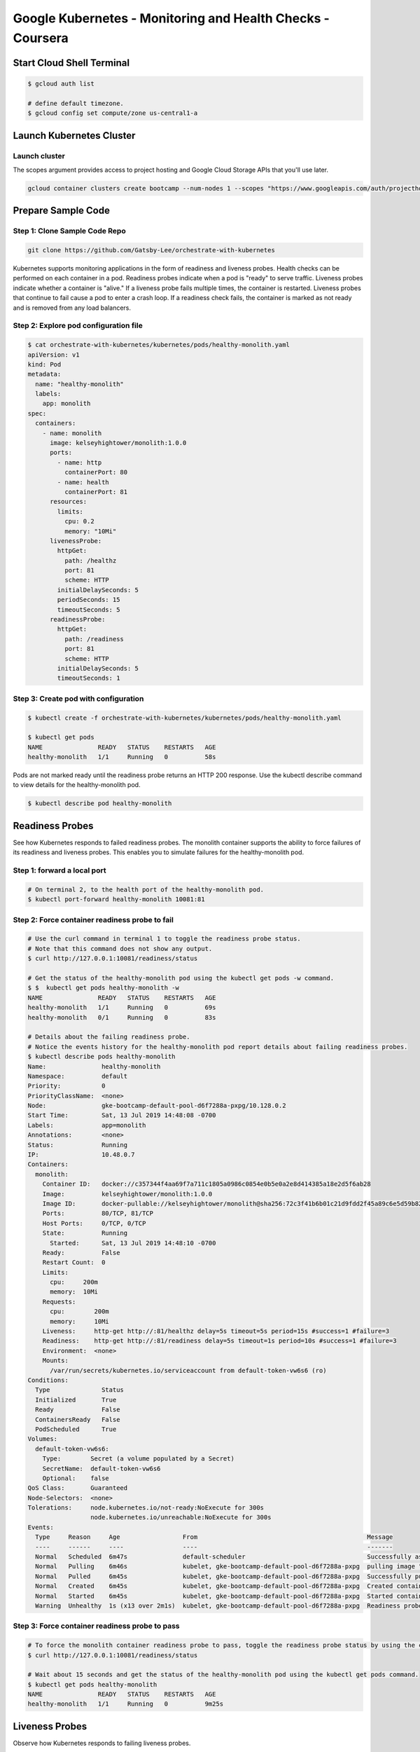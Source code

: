 Google Kubernetes - Monitoring and Health Checks - Coursera
===========================================================


Start Cloud Shell Terminal
--------------------------

.. code-block:: bash

    $ gcloud auth list

    # define default timezone.
    $ gcloud config set compute/zone us-central1-a


Launch Kubernetes Cluster
-------------------------

Launch cluster
^^^^^^^^^^^^^^

The scopes argument provides access to project hosting and Google Cloud Storage APIs that you'll use later.

.. code-block:: bash

    gcloud container clusters create bootcamp --num-nodes 1 --scopes "https://www.googleapis.com/auth/projecthosting,storage-rw"



Prepare Sample Code
-------------------

Step 1: Clone Sample Code Repo
^^^^^^^^^^^^^^^^^^^^^^^^^^^^^^

.. code-block:: bash

    git clone https://github.com/Gatsby-Lee/orchestrate-with-kubernetes


Kubernetes supports monitoring applications in the form of readiness and liveness probes. Health checks can be performed on each container in a pod. Readiness probes indicate when a pod is "ready" to serve traffic. Liveness probes indicate whether a container is "alive." If a liveness probe fails multiple times, the container is restarted. Liveness probes that continue to fail cause a pod to enter a crash loop. If a readiness check fails, the container is marked as not ready and is removed from any load balancers.


Step 2: Explore pod configuration file
^^^^^^^^^^^^^^^^^^^^^^^^^^^^^^^^^^^^^^

.. code-block:: bash

    $ cat orchestrate-with-kubernetes/kubernetes/pods/healthy-monolith.yaml
    apiVersion: v1
    kind: Pod
    metadata:
      name: "healthy-monolith"
      labels:
        app: monolith
    spec:
      containers:
        - name: monolith
          image: kelseyhightower/monolith:1.0.0
          ports:
            - name: http
              containerPort: 80
            - name: health
              containerPort: 81
          resources:
            limits:
              cpu: 0.2
              memory: "10Mi"
          livenessProbe:
            httpGet:
              path: /healthz
              port: 81
              scheme: HTTP
            initialDelaySeconds: 5
            periodSeconds: 15
            timeoutSeconds: 5
          readinessProbe:
            httpGet:
              path: /readiness
              port: 81
              scheme: HTTP
            initialDelaySeconds: 5
            timeoutSeconds: 1



Step 3: Create pod with configuration
^^^^^^^^^^^^^^^^^^^^^^^^^^^^^^^^^^^^^

.. code-block:: bash

    $ kubectl create -f orchestrate-with-kubernetes/kubernetes/pods/healthy-monolith.yaml

    $ kubectl get pods
    NAME               READY   STATUS    RESTARTS   AGE
    healthy-monolith   1/1     Running   0          58s


Pods are not marked ready until the readiness probe returns an HTTP 200 response. Use the kubectl describe command to view details for the healthy-monolith pod.

.. code-block:: bash

    $ kubectl describe pod healthy-monolith


Readiness Probes
----------------

See how Kubernetes responds to failed readiness probes. The monolith container supports the ability to force failures of its readiness and liveness probes. This enables you to simulate failures for the healthy-monolith pod.


Step 1: forward a local port
^^^^^^^^^^^^^^^^^^^^^^^^^^^^

.. code-block:: bash

    # On terminal 2, to the health port of the healthy-monolith pod.
    $ kubectl port-forward healthy-monolith 10081:81


Step 2: Force container readiness probe to fail
^^^^^^^^^^^^^^^^^^^^^^^^^^^^^^^^^^^^^^^^^^^^^^^^

.. code-block:: bash

    # Use the curl command in terminal 1 to toggle the readiness probe status.
    # Note that this command does not show any output.
    $ curl http://127.0.0.1:10081/readiness/status

    # Get the status of the healthy-monolith pod using the kubectl get pods -w command.
    $ $  kubectl get pods healthy-monolith -w
    NAME               READY   STATUS    RESTARTS   AGE
    healthy-monolith   1/1     Running   0          69s
    healthy-monolith   0/1     Running   0          83s

    # Details about the failing readiness probe.
    # Notice the events history for the healthy-monolith pod report details about failing readiness probes.
    $ kubectl describe pods healthy-monolith
    Name:               healthy-monolith
    Namespace:          default
    Priority:           0
    PriorityClassName:  <none>
    Node:               gke-bootcamp-default-pool-d6f7288a-pxpg/10.128.0.2
    Start Time:         Sat, 13 Jul 2019 14:48:08 -0700
    Labels:             app=monolith
    Annotations:        <none>
    Status:             Running
    IP:                 10.48.0.7
    Containers:
      monolith:
        Container ID:   docker://c357344f4aa69f7a711c1805a0986c0854e0b5e0a2e8d414385a18e2d5f6ab28
        Image:          kelseyhightower/monolith:1.0.0
        Image ID:       docker-pullable://kelseyhightower/monolith@sha256:72c3f41b6b01c21d9fdd2f45a89c6e5d59b8299b52d7dd0c9491745e73db3a35
        Ports:          80/TCP, 81/TCP
        Host Ports:     0/TCP, 0/TCP
        State:          Running
          Started:      Sat, 13 Jul 2019 14:48:10 -0700
        Ready:          False
        Restart Count:  0
        Limits:
          cpu:     200m
          memory:  10Mi
        Requests:
          cpu:        200m
          memory:     10Mi
        Liveness:     http-get http://:81/healthz delay=5s timeout=5s period=15s #success=1 #failure=3
        Readiness:    http-get http://:81/readiness delay=5s timeout=1s period=10s #success=1 #failure=3
        Environment:  <none>
        Mounts:
          /var/run/secrets/kubernetes.io/serviceaccount from default-token-vw6s6 (ro)
    Conditions:
      Type              Status
      Initialized       True
      Ready             False
      ContainersReady   False
      PodScheduled      True
    Volumes:
      default-token-vw6s6:
        Type:        Secret (a volume populated by a Secret)
        SecretName:  default-token-vw6s6
        Optional:    false
    QoS Class:       Guaranteed
    Node-Selectors:  <none>
    Tolerations:     node.kubernetes.io/not-ready:NoExecute for 300s
                     node.kubernetes.io/unreachable:NoExecute for 300s
    Events:
      Type     Reason     Age                 From                                              Message
      ----     ------     ----                ----                                              -------
      Normal   Scheduled  6m47s               default-scheduler                                 Successfully assigned default/healthy-monolith to gke-bootcamp-default-pool-d6f7288a-pxpg
      Normal   Pulling    6m46s               kubelet, gke-bootcamp-default-pool-d6f7288a-pxpg  pulling image "kelseyhightower/monolith:1.0.0"
      Normal   Pulled     6m45s               kubelet, gke-bootcamp-default-pool-d6f7288a-pxpg  Successfully pulled image "kelseyhightower/monolith:1.0.0"
      Normal   Created    6m45s               kubelet, gke-bootcamp-default-pool-d6f7288a-pxpg  Created container
      Normal   Started    6m45s               kubelet, gke-bootcamp-default-pool-d6f7288a-pxpg  Started container
      Warning  Unhealthy  1s (x13 over 2m1s)  kubelet, gke-bootcamp-default-pool-d6f7288a-pxpg  Readiness probe failed: HTTP probe failed with statuscode: 503


Step 3: Force container readiness probe to pass
^^^^^^^^^^^^^^^^^^^^^^^^^^^^^^^^^^^^^^^^^^^^^^^

.. code-block:: bash

    # To force the monolith container readiness probe to pass, toggle the readiness probe status by using the curl command.
    $ curl http://127.0.0.1:10081/readiness/status

    # Wait about 15 seconds and get the status of the healthy-monolith pod using the kubectl get pods command.
    $ kubectl get pods healthy-monolith
    NAME               READY   STATUS    RESTARTS   AGE
    healthy-monolith   1/1     Running   0          9m25s


Liveness Probes
----------------

Observe how Kubernetes responds to failing liveness probes.


Step 1: forward a local port
^^^^^^^^^^^^^^^^^^^^^^^^^^^^

.. code-block:: bash

    # On terminal 2, to the health port of the healthy-monolith pod.
    $ kubectl port-forward healthy-monolith 10081:81


Step 2: Force container liveness probe to fail
^^^^^^^^^^^^^^^^^^^^^^^^^^^^^^^^^^^^^^^^^^^^^^^^

.. code-block:: bash

    # Use the curl command in terminal 1 to toggle the readiness probe status.
    $ curl http://127.0.0.1:10081/healthz/status

    # Get the status of the healthy-monolith pod using the kubectl get pods -w command.
    $ kubectl get pods healthy-monolith -w
    NAME               READY   STATUS    RESTARTS   AGE
    healthy-monolith   0/1     Running   0          12m
    healthy-monolith   0/1   Running   1     12m
    healthy-monolith   1/1   Running   1     12m

    # When a liveness probe fails, the container is restarted.
    # Once restarted, the healthy-monolith pod should return to a healthy state.
    #!!!! Note the restart count
    $ kubectl describe pods healthy-monolith
    Name:               healthy-monolith
    Namespace:          default
    Priority:           0
    PriorityClassName:  <none>
    Node:               gke-bootcamp-default-pool-6b61ac72-x8wp/10.128.0.13
    Start Time:         Thu, 18 Jul 2019 20:15:18 -0700
    Labels:             app=monolith
    Annotations:        <none>
    Status:             Running
    IP:                 10.48.0.12
    Containers:
      monolith:
        Container ID:   docker://4cef4759f952a35da6c58e593468e25ab6823c4bff45370d50131c7b3dd67d0d
        Image:          kelseyhightower/monolith:1.0.0
        Image ID:       docker-pullable://kelseyhightower/monolith@sha256:72c3f41b6b01c21d9fdd2f45a89c6e5d59b8299b52d7dd0c9491745e73db3a35
        Ports:          80/TCP, 81/TCP
        Host Ports:     0/TCP, 0/TCP
        State:          Running
          Started:      Thu, 18 Jul 2019 20:27:55 -0700
        Last State:     Terminated
          Reason:       Completed
          Exit Code:    0
          Started:      Thu, 18 Jul 2019 20:15:19 -0700
          Finished:     Thu, 18 Jul 2019 20:27:54 -0700
        Ready:          True
        Restart Count:  1
        Limits:
          cpu:     200m
          memory:  10Mi
        Requests:
          cpu:        200m
          memory:     10Mi
        Liveness:     http-get http://:81/healthz delay=5s timeout=5s period=15s #success=1 #failure=3
        Readiness:    http-get http://:81/readiness delay=5s timeout=1s period=10s #success=1 #failure=3
        Environment:  <none>
        Mounts:
          /var/run/secrets/kubernetes.io/serviceaccount from default-token-gh7z2 (ro)
    Conditions:
      Type              Status
      Initialized       True
      Ready             True
      ContainersReady   True
      PodScheduled      True
    Volumes:
      default-token-gh7z2:
        Type:        Secret (a volume populated by a Secret)
        SecretName:  default-token-gh7z2
        Optional:    false
    QoS Class:       Guaranteed
    Node-Selectors:  <none>
    Tolerations:     node.kubernetes.io/not-ready:NoExecute for 300s
                     node.kubernetes.io/unreachable:NoExecute for 300s
    Events:
      Type     Reason     Age                   From                                              Message
      ----     ------     ----                  ----                                              -------
      Normal   Scheduled  13m                   default-scheduler                                 Successfully assigned default/healthy-monolith to gke-bootcamp-default-pool-6b61ac72-x8wp
      Normal   Pulled     13m                   kubelet, gke-bootcamp-default-pool-6b61ac72-x8wp  Container image "kelseyhightower/monolith:1.0.0" already present on machine
      Normal   Created    13m                   kubelet, gke-bootcamp-default-pool-6b61ac72-x8wp  Created container
      Normal   Started    13m                   kubelet, gke-bootcamp-default-pool-6b61ac72-x8wp  Started container
      Warning  Unhealthy  3m28s (x55 over 12m)  kubelet, gke-bootcamp-default-pool-6b61ac72-x8wp  Readiness probe failed: HTTP probe failed with statuscode: 503
